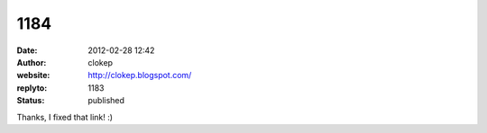 1184
####
:date: 2012-02-28 12:42
:author: clokep
:website: http://clokep.blogspot.com/
:replyto: 1183
:status: published

Thanks, I fixed that link! :)
